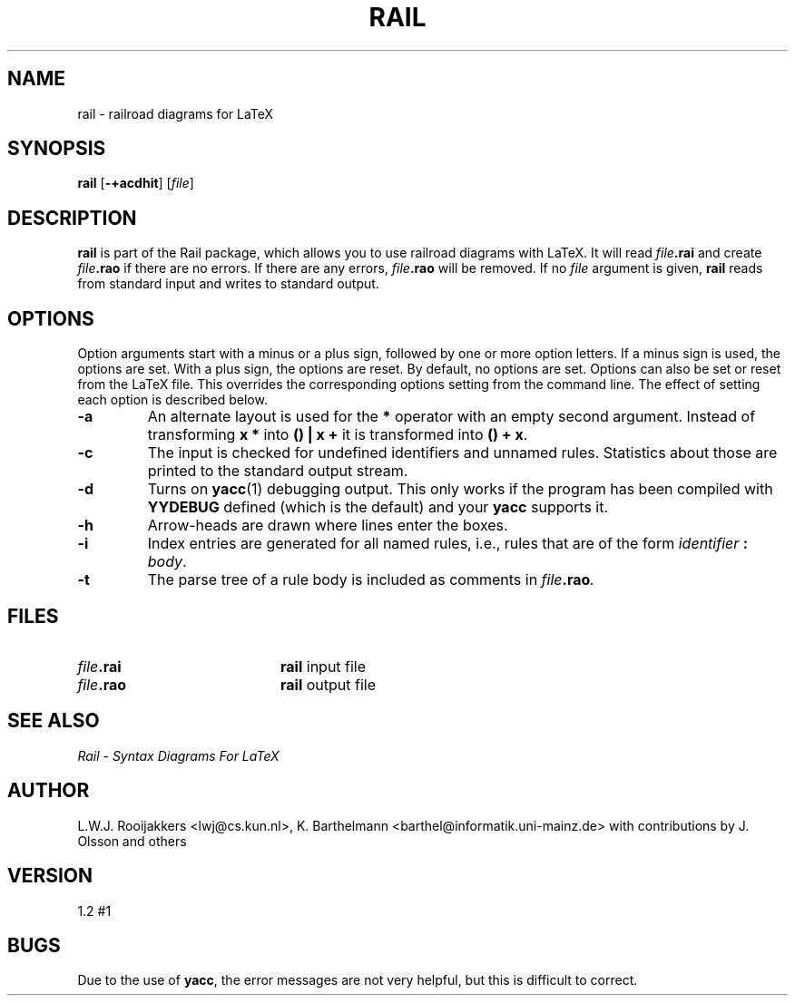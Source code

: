 .TH RAIL 1 "Jul 26, 1998"
.SH NAME
rail \- railroad diagrams for LaTeX
.SH SYNOPSIS
.B rail
.RB [ \-+acdhit ]
.RI [ file ]
.SH DESCRIPTION
.B rail
is part of the Rail package, which allows you to use railroad
diagrams with LaTeX.
It will read
.IB file .rai
and create
.IB file .rao
if there are no errors.
If there are any errors,
.IB file .rao
will be removed.
If no
.I file
argument is given,
.B rail
reads from standard input and writes to standard output.
.SH OPTIONS
Option arguments start with a minus or a plus sign, followed by one or
more option letters. If a minus sign is used, the options are set. With a
plus sign, the options are reset. By default, no options are set.
Options can also be set or reset from the LaTeX file.
This overrides the corresponding options setting from the command line.
The effect of setting each option is described below.
.TP
.B \-a
An alternate layout is used for the
.B *
operator with an empty second argument.
Instead of transforming
.B "x *"
into
.B "() | x +"
it is transformed into
.BR "() + x" .
.TP
.B \-c
The input is checked for undefined identifiers and unnamed rules.
Statistics about those are printed to the standard output stream.
.TP
.B \-d
Turns on
.BR yacc (1)
debugging output. This only works if the program
has been compiled with
.B YYDEBUG
defined (which is the default) and your
.B yacc
supports it.
.TP
.B \-h
Arrow-heads are drawn where lines enter the boxes.
.TP
.B \-i
Index entries are generated for all named rules, i.e., rules that are of
the form
.I identifier
.B :
.IR body .
.TP
.B \-t
The parse tree of a rule body is included as comments in
.IB file .rao .
.SH FILES
.PD 0
.TP 20
.IB file .rai
.B rail
input file
.TP
.IB file .rao
.B rail
output file
.PD
.SH "SEE ALSO"
.I "Rail - Syntax Diagrams For LaTeX"
.SH AUTHOR
L.W.J. Rooijakkers <lwj@cs.kun.nl>,
K. Barthelmann <barthel@informatik.uni-mainz.de> with contributions by
J. Olsson and others
.SH VERSION
1.2 #1
.SH BUGS
Due to the use of
.BR yacc ,
the error messages are not very helpful,
but this is difficult to correct.
